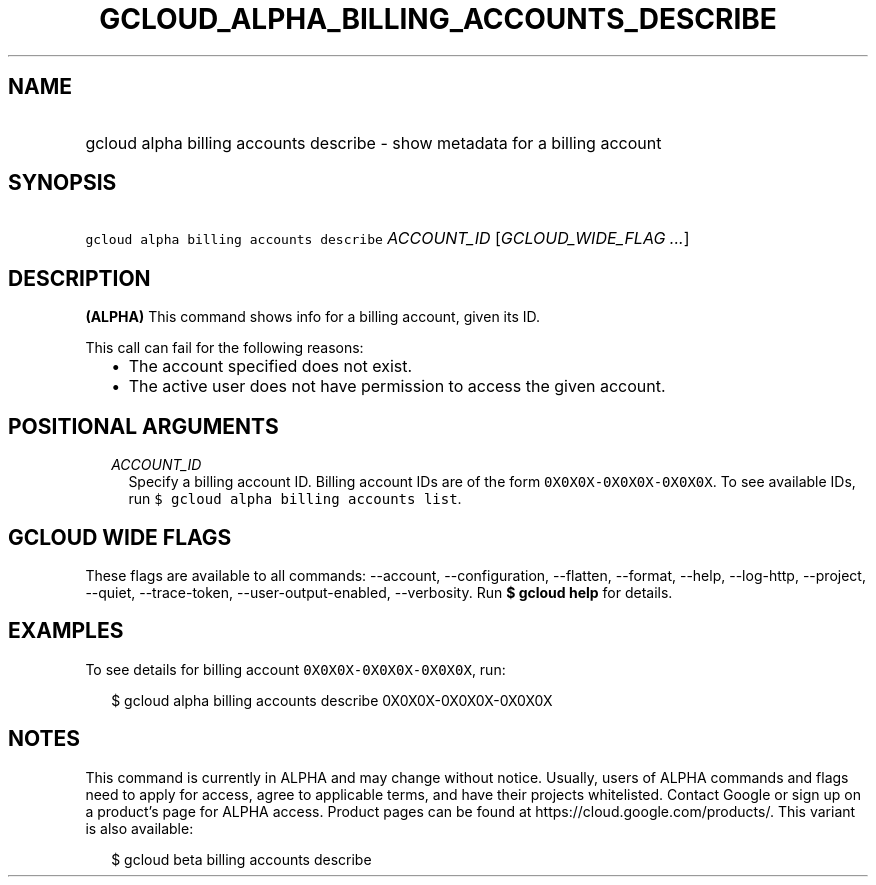 
.TH "GCLOUD_ALPHA_BILLING_ACCOUNTS_DESCRIBE" 1



.SH "NAME"
.HP
gcloud alpha billing accounts describe \- show metadata for a billing account



.SH "SYNOPSIS"
.HP
\f5gcloud alpha billing accounts describe\fR \fIACCOUNT_ID\fR [\fIGCLOUD_WIDE_FLAG\ ...\fR]



.SH "DESCRIPTION"

\fB(ALPHA)\fR This command shows info for a billing account, given its ID.

This call can fail for the following reasons:

.RS 2m
.IP "\(bu" 2m
The account specified does not exist.
.IP "\(bu" 2m
The active user does not have permission to access the given account.
.RE
.sp



.SH "POSITIONAL ARGUMENTS"

.RS 2m
.TP 2m
\fIACCOUNT_ID\fR
Specify a billing account ID. Billing account IDs are of the form
\f50X0X0X\-0X0X0X\-0X0X0X\fR. To see available IDs, run \f5$ gcloud alpha
billing accounts list\fR.


.RE
.sp

.SH "GCLOUD WIDE FLAGS"

These flags are available to all commands: \-\-account, \-\-configuration,
\-\-flatten, \-\-format, \-\-help, \-\-log\-http, \-\-project, \-\-quiet,
\-\-trace\-token, \-\-user\-output\-enabled, \-\-verbosity. Run \fB$ gcloud
help\fR for details.



.SH "EXAMPLES"

To see details for billing account \f50X0X0X\-0X0X0X\-0X0X0X\fR, run:

.RS 2m
$ gcloud alpha billing accounts describe 0X0X0X\-0X0X0X\-0X0X0X
.RE



.SH "NOTES"

This command is currently in ALPHA and may change without notice. Usually, users
of ALPHA commands and flags need to apply for access, agree to applicable terms,
and have their projects whitelisted. Contact Google or sign up on a product's
page for ALPHA access. Product pages can be found at
https://cloud.google.com/products/. This variant is also available:

.RS 2m
$ gcloud beta billing accounts describe
.RE

